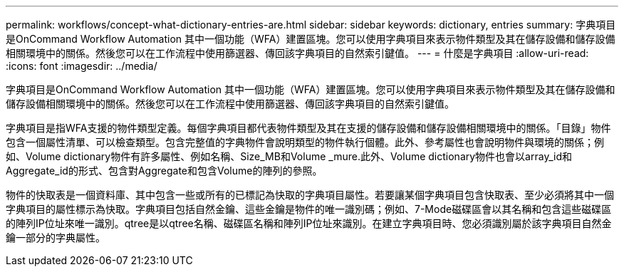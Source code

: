 ---
permalink: workflows/concept-what-dictionary-entries-are.html 
sidebar: sidebar 
keywords: dictionary, entries 
summary: 字典項目是OnCommand Workflow Automation 其中一個功能（WFA）建置區塊。您可以使用字典項目來表示物件類型及其在儲存設備和儲存設備相關環境中的關係。然後您可以在工作流程中使用篩選器、傳回該字典項目的自然索引鍵值。 
---
= 什麼是字典項目
:allow-uri-read: 
:icons: font
:imagesdir: ../media/


[role="lead"]
字典項目是OnCommand Workflow Automation 其中一個功能（WFA）建置區塊。您可以使用字典項目來表示物件類型及其在儲存設備和儲存設備相關環境中的關係。然後您可以在工作流程中使用篩選器、傳回該字典項目的自然索引鍵值。

字典項目是指WFA支援的物件類型定義。每個字典項目都代表物件類型及其在支援的儲存設備和儲存設備相關環境中的關係。「目錄」物件包含一個屬性清單、可以檢查類型。包含完整值的字典物件會說明類型的物件執行個體。此外、參考屬性也會說明物件與環境的關係；例如、Volume dictionary物件有許多屬性、例如名稱、Size_MB和Volume _mure.此外、Volume dictionary物件也會以array_id和Aggregate_id的形式、包含對Aggregate和包含Volume的陣列的參照。

物件的快取表是一個資料庫、其中包含一些或所有的已標記為快取的字典項目屬性。若要讓某個字典項目包含快取表、至少必須將其中一個字典項目的屬性標示為快取。字典項目包括自然金鑰、這些金鑰是物件的唯一識別碼；例如、7-Mode磁碟區會以其名稱和包含這些磁碟區的陣列IP位址來唯一識別。qtree是以qtree名稱、磁碟區名稱和陣列IP位址來識別。在建立字典項目時、您必須識別屬於該字典項目自然金鑰一部分的字典屬性。
